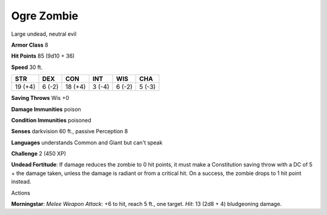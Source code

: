 
.. _srd_Ogre-Zombie:

Ogre Zombie
-----------

Large undead, neutral evil

**Armor Class** 8

**Hit Points** 85 (9d10 + 36)

**Speed** 30 ft.

+-----------+----------+-----------+----------+----------+----------+
| STR       | DEX      | CON       | INT      | WIS      | CHA      |
+===========+==========+===========+==========+==========+==========+
| 19 (+4)   | 6 (-2)   | 18 (+4)   | 3 (-4)   | 6 (-2)   | 5 (-3)   |
+-----------+----------+-----------+----------+----------+----------+

**Saving Throws** Wis +0

**Damage Immunities** poison

**Condition Immunities** poisoned

**Senses** darkvision 60 ft., passive Perception 8

**Languages** understands Common and Giant but can't speak

**Challenge** 2 (450 XP)

**Undead Fortitude**: If damage reduces the zombie to 0 hit points, it
must make a Constitution saving throw with a DC of 5 + the damage taken,
unless the damage is radiant or from a critical hit. On a success, the
zombie drops to 1 hit point instead.

Actions

**Morningstar**: *Melee Weapon Attack*: +6 to hit, reach 5 ft., one
target. *Hit*: 13 (2d8 + 4) bludgeoning damage.
